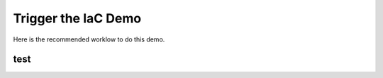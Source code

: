 Trigger the IaC Demo
--------------------

Here is the recommended worklow to do this demo. 


test
^^^^